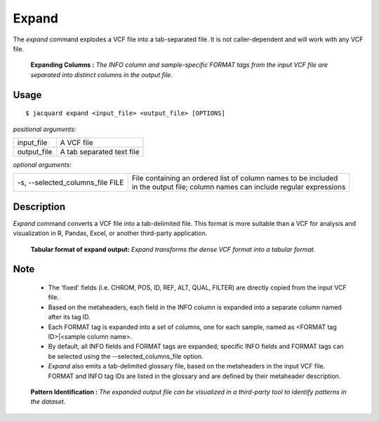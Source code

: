 .. _expand-command:

Expand
======
The *expand* command explodes a VCF file into a tab-separated file. It is not
caller-dependent and will work with any VCF file.

.. figure:: images/expand_columns.jpg

   **Expanding Columns :** *The INFO column and sample-specific FORMAT tags from
   the input VCF file are separated into distinct columns in the output file.*

Usage
-----
::

   $ jacquard expand <input_file> <output_file> [OPTIONS]


*positional arguments:*

+-------------+----------------------------------------------------------------+
| input_file  | | A VCF file                                                   |
+-------------+----------------------------------------------------------------+
| output_file | | A tab separated text file                                    |
+-------------+----------------------------------------------------------------+


*optional arguments:*

+----------------------------------+-------------------------------------------+
| -s, --selected_columns_file FILE | | File containing an ordered list of      |
|                                  |   column names to be included             |
|                                  | | in the output file; column names can    |
|                                  |   include regular expressions             |
+----------------------------------+-------------------------------------------+

Description
-----------
*Expand* command converts a VCF file into a tab-delimited file. This format is
more suitable than a VCF for analysis and visualization in R, Pandas, Excel, or
another third-party application.


.. figure:: images/expand_tabular.jpg

   **Tabular format of expand output:** *Expand transforms the dense VCF format
   into a tabular format.*


Note
----
 * The 'fixed' fields (i.e. CHROM, POS, ID, REF, ALT, QUAL, FILTER) are directly
   copied from the input VCF file.
 * Based on the metaheaders, each field in the INFO column is expanded into a
   separate column named after its tag ID.
 * Each FORMAT tag is expanded into a set of columns, one for each sample, named
   as <FORMAT tag ID>|<sample column name>. 
 * By default, all INFO fields and FORMAT tags are expanded; specific INFO
   fields and FORMAT tags can be selected using the --selected_columns_file
   option.
 * *Expand* also emits a tab-delimited glossary file, based on the metaheaders
   in the input VCF file. FORMAT and INFO tag IDs are listed in the
   glossary and are defined by their metaheader description.



.. figure:: images/expand_excel.jpg

   **Pattern Identification :** *The expanded output file can be visualized in a
   third-party tool to identify patterns in the dataset.* 
